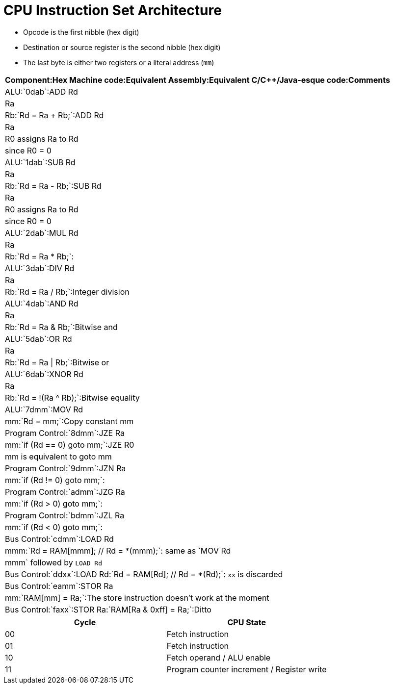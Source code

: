 = CPU Instruction Set Architecture

* Opcode is the first nibble (hex digit)
* Destination or source register is the second nibble (hex digit)
* The last byte is either two registers or a literal address (`mm`)

[format="csv", options="header"]
:===
Component:Hex Machine code:Equivalent Assembly:Equivalent C/C++/Java-esque code:Comments
ALU:`0dab`:ADD Rd, Ra, Rb:`Rd = Ra + Rb;`:ADD Rd, Ra, R0 assigns Ra to Rd, since R0 = 0
ALU:`1dab`:SUB Rd, Ra, Rb:`Rd = Ra - Rb;`:SUB Rd, Ra, R0 assigns Ra to Rd, since R0 = 0
ALU:`2dab`:MUL Rd, Ra, Rb:`Rd = Ra * Rb;`:
ALU:`3dab`:DIV Rd, Ra, Rb:`Rd = Ra / Rb;`:Integer division
ALU:`4dab`:AND Rd, Ra, Rb:`Rd = Ra & Rb;`:Bitwise and
ALU:`5dab`:OR  Rd, Ra, Rb:`Rd = Ra | Rb;`:Bitwise or
ALU:`6dab`:XNOR Rd, Ra, Rb:`Rd = !(Ra ^ Rb);`:Bitwise equality
ALU:`7dmm`:MOV Rd, mm:`Rd = mm;`:Copy constant mm
Program Control:`8dmm`:JZE Ra, mm:`if (Rd == 0) goto mm;`:JZE R0, mm is equivalent to goto mm
Program Control:`9dmm`:JZN Ra, mm:`if (Rd != 0) goto mm;`:
Program Control:`admm`:JZG Ra, mm:`if (Rd > 0) goto mm;`:
Program Control:`bdmm`:JZL Ra, mm:`if (Rd < 0) goto mm;`:
Bus Control:`cdmm`:LOAD Rd, mmm:`Rd = RAM[mmm]; // Rd = *(mmm);`: same as `MOV Rd, mmm` followed by `LOAD Rd`
Bus Control:`ddxx`:LOAD Rd:`Rd = RAM[Rd]; // Rd = *(Rd);`: `xx` is discarded
Bus Control:`eamm`:STOR Ra, mm:`RAM[mm] = Ra;`:The store instruction doesn't work at the moment
Bus Control:`faxx`:STOR Ra:`RAM[Ra & 0xff] = Ra;`:Ditto
:===

[format="csv", options="header"]
|===
Cycle,CPU State
00,Fetch instruction
01,Fetch instruction
10,Fetch operand / ALU enable
11,Program counter increment / Register write
|===